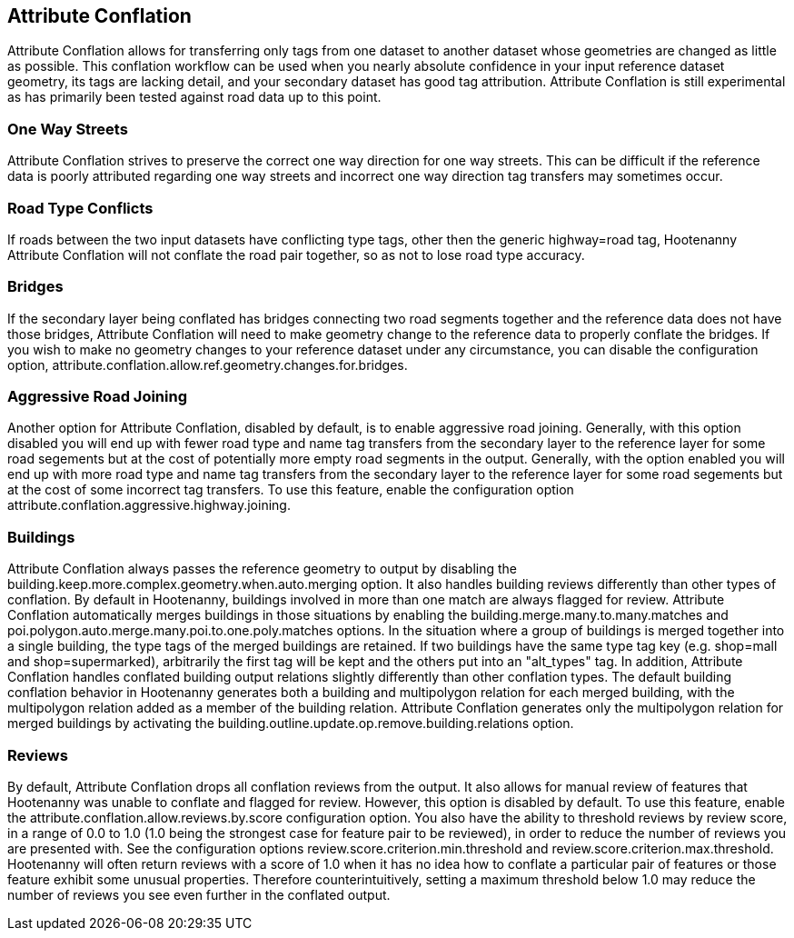 

[[AttributeConflation]]
== Attribute Conflation

Attribute Conflation allows for transferring only tags from one dataset to another dataset whose geometries are changed as little as possible.  
This conflation workflow can be used when you nearly absolute confidence in your input reference dataset geometry, its tags are lacking detail,
and your secondary dataset has good tag attribution.  Attribute Conflation is still experimental as has primarily been tested against road data
up to this point.

=== One Way Streets

Attribute Conflation strives to preserve the correct one way direction for one way streets.  This can be difficult if the reference
data is poorly attributed regarding one way streets and incorrect one way direction tag transfers may sometimes occur.

=== Road Type Conflicts

If roads between the two input datasets have conflicting type tags, other then the generic highway=road tag, Hootenanny Attribute Conflation will
not conflate the road pair together, so as not to lose road type accuracy.

=== Bridges

If the secondary layer being conflated has bridges connecting two road segments together and the reference data does not have those bridges,
Attribute Conflation will need to make geometry change to the reference data to properly conflate the bridges.  If you wish to make
no geometry changes to your reference dataset under any circumstance, you can disable the configuration option, 
+attribute.conflation.allow.ref.geometry.changes.for.bridges+.

=== Aggressive Road Joining

Another option for Attribute Conflation, disabled by default, is to enable aggressive road joining.  Generally, with this option disabled 
you will end up with fewer road type and name tag transfers from the secondary layer to the reference layer for some road segements but at the cost of potentially more empty road segments in the output.  
Generally, with the option enabled you will end up with more road type and name tag transfers from the secondary layer to the reference 
layer for some road segements but at the cost of some incorrect tag transfers.  To use this feature, enable the configuration option 
+attribute.conflation.aggressive.highway.joining+.

=== Buildings

Attribute Conflation always passes the reference geometry to output by disabling the +building.keep.more.complex.geometry.when.auto.merging+ 
option. It also handles building reviews differently than other types of conflation. By default in Hootenanny, buildings involved in more than one
match are always flagged for review. Attribute Conflation automatically merges buildings in those situations by enabling the 
+building.merge.many.to.many.matches+ and +poi.polygon.auto.merge.many.poi.to.one.poly.matches+ options. In the situation where a group of
buildings is merged together into a single building, the type tags of the merged buildings are retained. If two buildings have the same type tag
key (e.g. shop=mall and shop=supermarked), arbitrarily the first tag will be kept and the others put into an "alt_types" tag. In addition, 
Attribute Conflation handles conflated building output relations slightly differently than other conflation types. The default building 
conflation behavior in Hootenanny generates both a building and multipolygon relation for each merged building, with the multipolygon relation 
added as a member of the building relation.  Attribute Conflation generates only the multipolygon relation for merged buildings by activating 
the +building.outline.update.op.remove.building.relations+ option.

=== Reviews

By default, Attribute Conflation drops all conflation reviews from the output. It also allows for manual review of features that Hootenanny 
was unable to conflate and flagged for review.  However, this option is disabled by default.  To use this feature, enable the 
+attribute.conflation.allow.reviews.by.score+ configuration option.  You also have the ability to threshold reviews by review score, in a 
range of 0.0 to 1.0 (1.0 being the strongest case for feature pair to be reviewed), in order to reduce the number of reviews you are presented 
with.  See the configuration options +review.score.criterion.min.threshold+ and +review.score.criterion.max.threshold+.  Hootenanny will often 
return reviews with a score of 1.0 when it has no idea how to conflate a particular pair of features or those feature exhibit some unusual 
properties.  Therefore counterintuitively, setting a maximum threshold below 1.0 may reduce the number of reviews you see even further in the 
conflated output.
